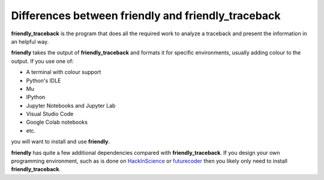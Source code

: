 Differences between friendly and friendly_traceback
===================================================

**friendly_traceback** is the program that does all the required
work to analyze a traceback and present the information
in an helpful way.

**friendly** takes the output of **friendly_traceback**
and formats it for specific environments, usually adding colour
to the output.  If you use one of:

- A terminal with colour support
- Python's IDLE
- Mu
- IPython
- Jupyter Notebooks and Jupyter Lab
- Visual Studio Code
- Google Colab notebooks
- etc.

you will want to install and use **friendly**.

**friendly** has quite a few additional dependencies compared with
**friendly_traceback**.
If you design your own programming environment, such as is done on
`HackInScience <https://HackInScience.org>`_
or `futurecoder <https://futurecoder.io>`_
then you likely only need to install **friendly_traceback**.
